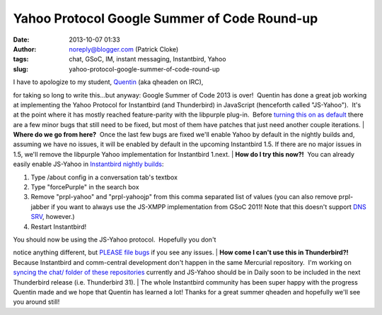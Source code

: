 Yahoo Protocol Google Summer of Code Round-up
#############################################
:date: 2013-10-07 01:33
:author: noreply@blogger.com (Patrick Cloke)
:tags: chat, GSoC, IM, instant messaging, Instantbird, Yahoo
:slug: yahoo-protocol-google-summer-of-code-round-up

| I have to apologize to my student, `Quentin`_ (aka qheaden on IRC),
for taking so long to write this...but anyway: Google Summer of Code
2013 is over!  Quentin has done a great job working at implementing the
Yahoo Protocol for Instantbird (and Thunderbird) in JavaScript
(henceforth called "JS-Yahoo").  It's at the point where it has mostly
reached feature-parity with the libpurple plug-in.  Before `turning this
on as default`_ there are a few minor bugs that still need to be fixed,
but most of them have patches that just need another couple iterations.
| **Where do we go from here?**  Once the last few bugs are fixed we'll
enable Yahoo by default in the nightly builds and, assuming we have no
issues, it will be enabled by default in the upcoming Instantbird 1.5. 
If there are no major issues in 1.5, we'll remove the libpurple Yahoo
implementation for Instantbird 1.next.
| **How do I try this now?!**  You can already easily enable JS-Yahoo in
`Instantbird nightly builds`_:

#. Type /about config in a conversation tab's textbox
#. Type "forcePurple" in the search box
#. Remove "prpl-yahoo" and "prpl-yahoojp" from this comma separated list
   of values (you can also remove prpl-jabber if you want to always use
   the JS-XMPP implementation from GSoC 2011! Note that this doesn't
   support `DNS SRV`_, however.)
#. Restart Instantbird!

| You should now be using the JS-Yahoo protocol.  Hopefully you don't
notice anything different, but `PLEASE file bugs`_ if you see any
issues.
| **How come I can't use this in Thunderbird?!**  Because Instantbird
and comm-central development don't happen in the same Mercurial
repository.  I'm working on `syncing the chat/ folder of these
repositories`_ currently and JS-Yahoo should be in Daily soon to be
included in the next Thunderbird release (i.e. Thunderbird 31).
| The whole Instantbird community has been super happy with the progress
Quentin made and we hope that Quentin has learned a lot! Thanks for a
great summer qheaden and hopefully we'll see you around still!

.. raw:: html

   </p>

.. _Quentin: http://phaseshiftsoftware.com/blog/
.. _turning this on as default: https://bugzilla.instantbird.org/show_bug.cgi?id=2135
.. _Instantbird nightly builds: http://nightly.instantbird.im/
.. _DNS SRV: https://bugzilla.mozilla.org/show_bug.cgi?id=14328
.. _PLEASE file bugs: https://bugzilla.instantbird.org/
.. _syncing the chat/ folder of these repositories: https://bugzilla.mozilla.org/show_bug.cgi?id=920801
